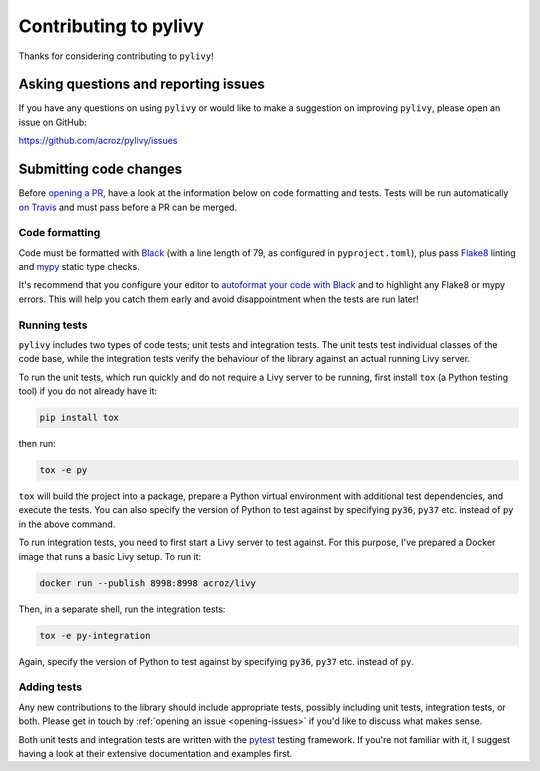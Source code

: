 Contributing to pylivy
======================

Thanks for considering contributing to ``pylivy``!

.. _opening-issues:

Asking questions and reporting issues
-------------------------------------

If you have any questions on using ``pylivy`` or would like to make a
suggestion on improving ``pylivy``, please open an issue on GitHub:

https://github.com/acroz/pylivy/issues

Submitting code changes
-----------------------

Before `opening a PR <https://github.com/acroz/pylivy/pulls>`_, have a look at
the information below on code formatting and tests. Tests will be run
automatically `on Travis <https://travis-ci.org/acroz/pylivy>`_ and must pass
before a PR can be merged.

Code formatting
+++++++++++++++

Code must be formatted with `Black <https://black.readthedocs.io/>`_ (with a
line length of 79, as configured in ``pyproject.toml``), plus pass
`Flake8 <http://flake8.pycqa.org/>`_ linting and `mypy
<http://mypy-lang.org/>`_ static type checks.

It's recommend that you configure your editor to `autoformat your code with
Black <https://black.readthedocs.io/en/stable/editor_integration.html>`_ and
to highlight any Flake8 or mypy errors. This will help you catch them early
and avoid disappointment when the tests are run later!

Running tests
+++++++++++++

``pylivy`` includes two types of code tests; unit tests and integration tests.
The unit tests test individual classes of the code base, while the integration
tests verify the behaviour of the library against an actual running Livy
server.

To run the unit tests, which run quickly and do not require a Livy server to be
running, first install ``tox`` (a Python testing tool) if you do not already
have it:

.. code-block:: bash

    pip install tox

then run:

.. code-block:: bash

    tox -e py

``tox`` will build the project into a package, prepare a Python virtual
environment with additional test dependencies, and execute the tests. You can
also specify the version of Python to test against by specifying ``py36``,
``py37`` etc. instead of ``py`` in the above command.

To run integration tests, you need to first start a Livy server to test
against. For this purpose, I've prepared a Docker image that runs a basic Livy
setup. To run it:

.. code-block:: bash

    docker run --publish 8998:8998 acroz/livy

Then, in a separate shell, run the integration tests:

.. code-block:: bash

    tox -e py-integration

Again, specify the version of Python to test against by specifying ``py36``,
``py37`` etc. instead of ``py``.

Adding tests
++++++++++++

Any new contributions to the library should include appropriate tests, possibly
including unit tests, integration tests, or both. Please get in touch by
:ref:`opening an issue <opening-issues>` if you'd like to discuss what makes
sense.

Both unit tests and integration tests are written with the `pytest
<https://docs.pytest.org/>`_ testing framework. If you're not familiar with it,
I suggest having a look at their extensive documentation and examples first.
